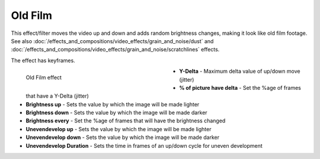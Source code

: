 .. meta::

   :description: Do your first steps with Kdenlive video editor, using oldfilm effect
   :keywords: KDE, Kdenlive, video editor, help, learn, easy, effects, filter, video effects, stylize, oldfilm

.. metadata-placeholder

   :authors: - Claus Christensen
             - Yuri Chornoivan
             - Ttguy (https://userbase.kde.org/User:Ttguy)
             - Bushuev (https://userbase.kde.org/User:Bushuev)
             - Jack (https://userbase.kde.org/User:Jack)
             - Bernd Jordan (https://discuss.kde.org/u/berndmj)

   :license: Creative Commons License SA 4.0


.. _effects-oldfilm:

Old Film
========

This effect/filter moves the video up and down and adds random brightness changes, making it look like old film footage. See also :doc:`/effects_and_compositions/video_effects/grain_and_noise/dust` and :doc:`/effects_and_compositions/video_effects/grain_and_noise/scratchlines` effects.

The effect has keyframes.

.. figure:: /images/effects_and_compositions/kdenlive2304_effects-oldfilm.webp
   :width: 400px
   :figwidth: 400px
   :align: left
   :alt: kdenlive2304_effects-oldfilm

   Old Film effect

* **Y-Delta** - Maximum delta value of up/down move (jitter)

* **% of picture have delta** - Set the %age of frames that have a Y-Delta (jitter)

* **Brightness up** - Sets the value by which the image will be made lighter

* **Brightness down** - Sets the value by which the image will be made darker

* **Brightness every** - Set the %age of frames that will have the brightness changed

* **Unevendevelop up** - Sets the value by which the image will be made lighter

* **Unevendevelop down** - Sets the value by which the image will be made darker

* **Unevendevelop Duration** - Sets the time in frames of an up/down cycle for uneven development



.. https://youtu.be/0g1xDo-pwm0

   https://youtu.be/PuQTd6D2Y2Y

